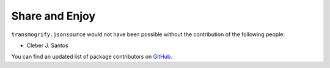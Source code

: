 Share and Enjoy
---------------

``transmogrify.jsonsource`` would not have been possible without the contribution of
the following people:

- Cleber J. Santos

You can find an updated list of package contributors on `GitHub`_.


.. _`GitHub`: https://github.com/collective/transmogrify.jsonsource/contributors
